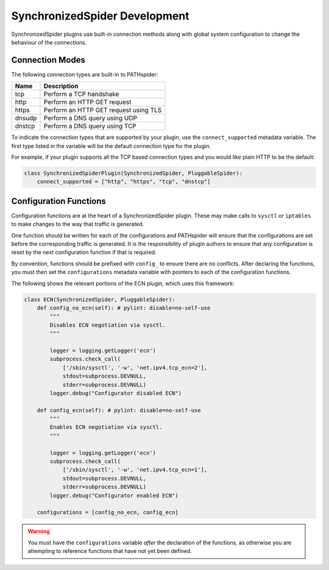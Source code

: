 SynchronizedSpider Development
==============================

SynchronizedSpider plugins use built-in connection methods along with global
system configuration to change the behaviour of the connections.

Connection Modes
----------------

The following connection types are built-in to PATHspider:

+-------------------+-------------------------------------------+
| Name              | Description                               |
+===================+===========================================+
| tcp               | Perform a TCP handshake                   |
+-------------------+-------------------------------------------+
| http              | Perform an HTTP GET request               |
+-------------------+-------------------------------------------+
| https             | Perform an HTTP GET request using TLS     |
+-------------------+-------------------------------------------+
| dnsudp            | Perform a DNS query using UDP             |
+-------------------+-------------------------------------------+
| dnstcp            | Perform a DNS query using TCP             |
+-------------------+-------------------------------------------+

To indicate the connection types that are supported by your plugin,
use the ``connect_supported`` metadata variable. The first type listed
in the variable will be the default connection type for the plugin.

For example, if your plugin supports all the TCP based connection types and you
would like plain HTTP to be the default:

.. code-block:: python

    class SynchronizedSpiderPlugin(SynchronizedSpider, PluggableSpider):
        connect_supported = ["http", "https", "tcp", "dnstcp"]

Configuration Functions
-----------------------

Configuration functions are at the heart of a SynchronizedSpider plugin.
These may make calls to ``sysctl`` or ``iptables`` to make changes to the way
that traffic is generated.

One function should be written for each of the configurations and PATHspider
will ensure that the configurations are set before the corresponding traffic is
generated. It is the responsibility of plugin authors to ensure that any
configuration is reset by the next configuration function if that is
required.

By convention, functions should be prefixed with ``config_`` to ensure there
are no conflicts. After declaring the functions, you must then set the
``configurations`` metadata variable with pointers to each of the configuration
functions.

The following shows the relevant portions of the ECN plugin, which uses this
framework:

.. code-block:: python

    class ECN(SynchronizedSpider, PluggableSpider):
        def config_no_ecn(self): # pylint: disable=no-self-use
            """
            Disables ECN negotiation via sysctl.
            """
    
            logger = logging.getLogger('ecn')
            subprocess.check_call(
                ['/sbin/sysctl', '-w', 'net.ipv4.tcp_ecn=2'],
                stdout=subprocess.DEVNULL,
                stderr=subprocess.DEVNULL)
            logger.debug("Configurator disabled ECN")
    
        def config_ecn(self): # pylint: disable=no-self-use
            """
            Enables ECN negotiation via sysctl.
            """
    
            logger = logging.getLogger('ecn')
            subprocess.check_call(
                ['/sbin/sysctl', '-w', 'net.ipv4.tcp_ecn=1'],
                stdout=subprocess.DEVNULL,
                stderr=subprocess.DEVNULL)
            logger.debug("Configurator enabled ECN")
    
        configurations = [config_no_ecn, config_ecn]

.. warning:: You must have the ``configurations`` variable *after* the declaration of
             the functions, as otherwise you are attempting to reference functions that
             have not yet been defined.

